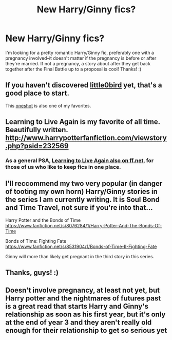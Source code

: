 #+TITLE: New Harry/Ginny fics?

* New Harry/Ginny fics?
:PROPERTIES:
:Author: missrosiegirl101
:Score: 5
:DateUnix: 1385615635.0
:DateShort: 2013-Nov-28
:END:
I'm looking for a pretty romantic Harry/Ginny fic, preferably one with a pregnancy involved--it doesn't matter if the pregnancy is before or after they're married. If not a pregnancy, a story about after they get back together after the Final Battle up to a proposal is cool! Thanks! :)


** If you haven't discovered [[https://www.fanfiction.net/u/1443437/little0bird][little0bird]] yet, that's a good place to start.

This [[https://www.fanfiction.net/s/3699470/1/Anticipation][oneshot]] is also one of my favorites.
:PROPERTIES:
:Author: OwlPostAgain
:Score: 3
:DateUnix: 1385833798.0
:DateShort: 2013-Nov-30
:END:


** Learning to Live Again is my favorite of all time. Beautifully written. [[http://www.harrypotterfanfiction.com/viewstory.php?psid=232569]]
:PROPERTIES:
:Author: cambangst
:Score: 2
:DateUnix: 1385669703.0
:DateShort: 2013-Nov-28
:END:

*** As a general PSA, [[https://www.fanfiction.net/s/4214579/1/Learning-to-Live-Again][Learning to Live Again also on ff.net]], for those of us who like to keep fics in one place.
:PROPERTIES:
:Author: OwlPostAgain
:Score: 2
:DateUnix: 1385833982.0
:DateShort: 2013-Nov-30
:END:


** I'll reccommend my two very popular (in danger of tooting my own horn) Harry/Ginny stories in the series I am currently writing. It is Soul Bond and Time Travel, not sure if you're into that...

Harry Potter and the Bonds of Time [[https://www.fanfiction.net/s/8076284/1/Harry-Potter-And-The-Bonds-Of-Time]]

Bonds of Time: Fighting Fate [[https://www.fanfiction.net/s/8531904/1/Bonds-of-Time-II-Fighting-Fate]]

Ginny will more than likely get pregnant in the third story in this series.
:PROPERTIES:
:Author: SoulxxBondz
:Score: 1
:DateUnix: 1385847321.0
:DateShort: 2013-Dec-01
:END:


** Thanks, guys! :)
:PROPERTIES:
:Author: missrosiegirl101
:Score: 1
:DateUnix: 1386527320.0
:DateShort: 2013-Dec-08
:END:


** Doesn't involve pregnancy, at least not yet, but Harry potter and the nightmares of futures past is a great read that starts Harry and Ginny's relationship as soon as his first year, but it's only at the end of year 3 and they aren't really old enough for their relationship to get so serious yet
:PROPERTIES:
:Author: Profressorskunk
:Score: 1
:DateUnix: 1387144743.0
:DateShort: 2013-Dec-16
:END:
